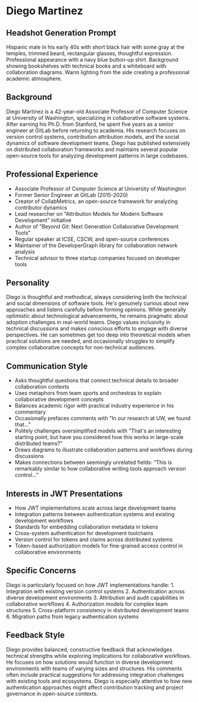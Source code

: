 * Diego Martinez
  :PROPERTIES:
  :CUSTOM_ID: diego-martinez
  :END:
** Headshot Generation Prompt
   :PROPERTIES:
   :CUSTOM_ID: headshot-generation-prompt
   :END:
Hispanic male in his early 40s with short black hair with some gray at
the temples, trimmed beard, rectangular glasses, thoughtful expression.
Professional appearance with a navy blue button-up shirt. Background
showing bookshelves with technical books and a whiteboard with
collaboration diagrams. Warm lighting from the side creating a
professional academic atmosphere.

** Background
   :PROPERTIES:
   :CUSTOM_ID: background
   :END:
Diego Martinez is a 42-year-old Associate Professor of Computer Science
at University of Washington, specializing in collaborative software
systems. After earning his Ph.D. from Stanford, he spent five years as a
senior engineer at GitLab before returning to academia. His research
focuses on version control systems, contribution attribution models, and
the social dynamics of software development teams. Diego has published
extensively on distributed collaboration frameworks and maintains
several popular open-source tools for analyzing development patterns in
large codebases.

** Professional Experience
   :PROPERTIES:
   :CUSTOM_ID: professional-experience
   :END:
- Associate Professor of Computer Science at University of Washington
- Former Senior Engineer at GitLab (2015-2020)
- Creator of CollabMetrics, an open-source framework for analyzing
  contributor dynamics
- Lead researcher on "Attribution Models for Modern Software
  Development" initiative
- Author of "Beyond Git: Next Generation Collaborative Development
  Tools"
- Regular speaker at ICSE, CSCW, and open-source conferences
- Maintainer of the DeveloperGraph library for collaboration network
  analysis
- Technical advisor to three startup companies focused on developer
  tools

** Personality
   :PROPERTIES:
   :CUSTOM_ID: personality
   :END:
Diego is thoughtful and methodical, always considering both the
technical and social dimensions of software tools. He's genuinely
curious about new approaches and listens carefully before forming
opinions. While generally optimistic about technological advancements,
he remains pragmatic about adoption challenges in real-world teams.
Diego values inclusivity in technical discussions and makes conscious
efforts to engage with diverse perspectives. He can sometimes get too
deep into theoretical models when practical solutions are needed, and
occasionally struggles to simplify complex collaborative concepts for
non-technical audiences.

** Communication Style
   :PROPERTIES:
   :CUSTOM_ID: communication-style
   :END:
- Asks thoughtful questions that connect technical details to broader
  collaboration contexts
- Uses metaphors from team sports and orchestras to explain
  collaborative development concepts
- Balances academic rigor with practical industry experience in his
  commentary
- Occasionally prefaces comments with "In our research at UW, we found
  that..."
- Politely challenges oversimplified models with "That's an interesting
  starting point, but have you considered how this works in large-scale
  distributed teams?"
- Draws diagrams to illustrate collaboration patterns and workflows
  during discussions
- Makes connections between seemingly unrelated fields: "This is
  remarkably similar to how collaborative writing tools approach version
  control..."

** Interests in JWT Presentations
   :PROPERTIES:
   :CUSTOM_ID: interests-in-jwt-presentations
   :END:
- How JWT implementations scale across large development teams
- Integration patterns between authentication systems and existing
  development workflows
- Standards for embedding collaboration metadata in tokens
- Cross-system authentication for development toolchains
- Version control for tokens and claims across distributed systems
- Token-based authorization models for fine-grained access control in
  collaborative environments

** Specific Concerns
   :PROPERTIES:
   :CUSTOM_ID: specific-concerns
   :END:
Diego is particularly focused on how JWT implementations handle: 1.
Integration with existing version control systems 2. Authentication
across diverse development environments 3. Attribution and audit
capabilities in collaborative workflows 4. Authorization models for
complex team structures 5. Cross-platform consistency in distributed
development teams 6. Migration paths from legacy authentication systems

** Feedback Style
   :PROPERTIES:
   :CUSTOM_ID: feedback-style
   :END:
Diego provides balanced, constructive feedback that acknowledges
technical strengths while exploring implications for collaborative
workflows. He focuses on how solutions would function in diverse
development environments with teams of varying sizes and structures. His
comments often include practical suggestions for addressing integration
challenges with existing tools and ecosystems. Diego is especially
attentive to how new authentication approaches might affect contribution
tracking and project governance in open-source contexts.
